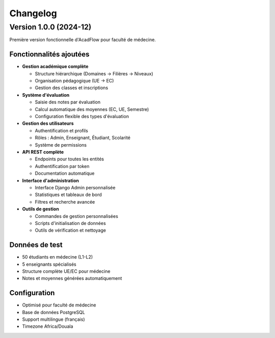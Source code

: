 Changelog
=========

Version 1.0.0 (2024-12)
------------------------

Première version fonctionnelle d'AcadFlow pour faculté de médecine.

Fonctionnalités ajoutées
~~~~~~~~~~~~~~~~~~~~~~~~

* **Gestion académique complète**
  
  * Structure hiérarchique (Domaines → Filières → Niveaux)
  * Organisation pédagogique (UE → EC)
  * Gestion des classes et inscriptions

* **Système d'évaluation**
  
  * Saisie des notes par évaluation
  * Calcul automatique des moyennes (EC, UE, Semestre)
  * Configuration flexible des types d'évaluation

* **Gestion des utilisateurs**
  
  * Authentification et profils
  * Rôles : Admin, Enseignant, Étudiant, Scolarité
  * Système de permissions

* **API REST complète**
  
  * Endpoints pour toutes les entités
  * Authentification par token
  * Documentation automatique

* **Interface d'administration**
  
  * Interface Django Admin personnalisée
  * Statistiques et tableaux de bord
  * Filtres et recherche avancée

* **Outils de gestion**
  
  * Commandes de gestion personnalisées
  * Scripts d'initialisation de données
  * Outils de vérification et nettoyage

Données de test
~~~~~~~~~~~~~~~

* 50 étudiants en médecine (L1-L2)
* 5 enseignants spécialisés
* Structure complète UE/EC pour médecine
* Notes et moyennes générées automatiquement

Configuration
~~~~~~~~~~~~~

* Optimisé pour faculté de médecine
* Base de données PostgreSQL
* Support multilingue (français)
* Timezone Africa/Douala
